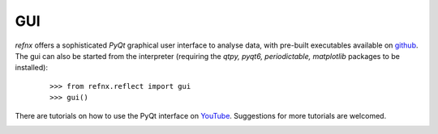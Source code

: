.. _gui_chapter:

===
GUI
===

.. _YouTube:     https://www.youtube.com/channel/UCvhOxwZsdFMGqSzasE0ZSOw
.. _github:     https://github.com/refnx/refnx/releases/latest

*refnx* offers a sophisticated *PyQt* graphical user interface to analyse data,
with pre-built executables available on `github`_. The gui can also be
started from the interpreter (requiring the *qtpy, pyqt6, periodictable,
matplotlib* packages to be installed):

    ::

     >>> from refnx.reflect import gui
     >>> gui()

There are tutorials on how to use the PyQt interface on `YouTube`_. Suggestions
for more tutorials are welcomed.

.. image:: _images/gui.png
  :width: 400
  :alt: The *refnx* front end GUI.